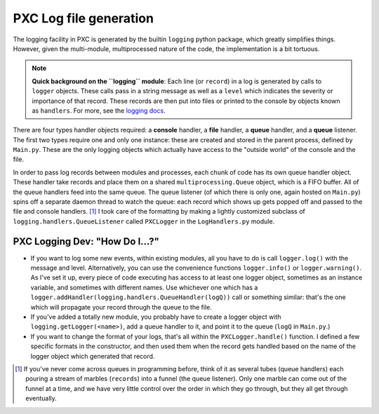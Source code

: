 PXC Log file generation
==========================

The logging facility in PXC is generated by the builtin ``logging`` python package, which greatly simplifies things.
However, given the multi-module, multiprocessed nature of the code, the implementation is a bit tortuous.

.. note:: **Quick background on the ``logging`` module**:   
    Each line (or ``record``) in a log is generated by calls to ``logger`` objects.
    These calls pass in a string message as well as a ``level`` which indicates the severity or importance of that record.
    These records are then put into files or printed to the console by objects known as ``handlers``.
    For more, see the `logging docs`_.



There are four types handler objects required: a **console** handler, a **file** handler, a **queue** handler, and a **queue** listener.
The first two types require one and only one instance: these are created and stored in the parent process, defined by ``Main.py``.
These are the only logging objects which actually have access to the "outside world" of the console and the file.

In order to pass log records between modules and processes, each chunk of code has its own queue handler object.
These handler take records and place them on a shared ``multiprocessing.Queue`` object, which is a FIFO buffer.
All of the queue handlers feed into the same queue.
The queue listener (of which there is only one, again hosted on ``Main.py``) spins off a separate daemon thread to watch the queue: each record which shows up gets popped off and passed to the file and console handlers. [#]_
I took care of the formatting by making a lightly customized subclass of ``logging.handlers.QueueListener`` called ``PXCLogger`` in the ``LogHandlers.py`` module.


PXC Logging Dev: "How Do I...?"
---------------------------------

*   If you want to log some new events, within existing modules, all you have to do is call ``logger.log()`` with the message and level.
    Alternatively, you can use the convenience functions ``logger.info()`` or ``logger.warning()``.
    As I've set it up, every piece of code executing has access to at least one logger object, sometimes as an instance variable, and sometimes with different names.  Use whichever one which has a ``logger.addHandler(logging.handlers.QueueHandler(logQ))`` call or something similar: that's the one which will propagate your record through the queue to the file.

*   If you've added a totally new module, you probably have to create a logger object with ``logging.getLogger(<name>)``, add a queue handler to it, and point it to the queue (``logQ`` in ``Main.py``.)

*   If you want to change the format of your logs, that's all within the ``PXCLogger.handle()`` function.
    I defined a few specific formats in the constructor, and then used them when the record gets handled based on the name of the logger object which generated that record.



.. [#] If you've never come across queues in programming before, think of it as several tubes (queue handlers) each pouring a stream of marbles (``records``) into a funnel (the queue listener). Only one marble can come out of the funnel at a time, and we have very little control over the order in which they go through, but they all get through eventually.



.. _`logging docs`: https://docs.python.org/3/library/logging.html